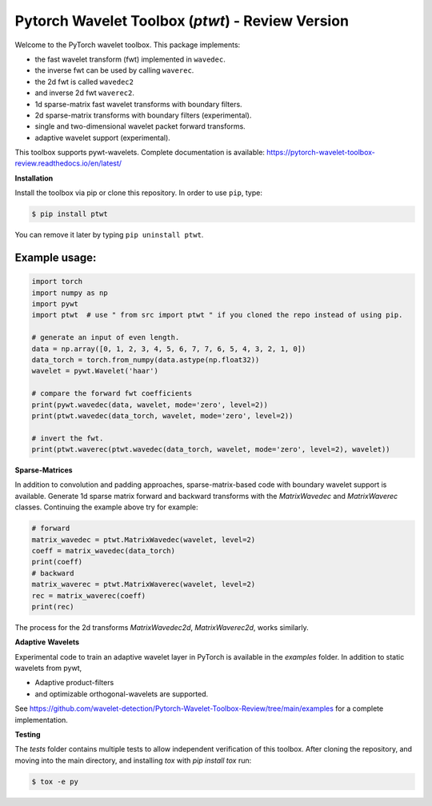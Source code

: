 ****************************************************************
Pytorch Wavelet Toolbox (`ptwt`)  - Review Version
****************************************************************

.. image:: https://github.com/wavelet-detection/Pytorch-Wavelet-Toolbox-Review/actions/workflows/tests.yml/badge.svg 
    :target: https://github.com/wavelet-detection/Pytorch-Wavelet-Toolbox-Review/actions/workflows/tests.yml
    :alt: GitHub Actions

.. image:: https://readthedocs.org/projects/pytorch-wavelet-toolbox-review/badge/?version=latest
    :target: https://pytorch-wavelet-toolbox-review.readthedocs.io/en/latest/?badge=latest
    :alt: Documentation Status


Welcome to the PyTorch wavelet toolbox. This package implements:

- the fast wavelet transform (fwt) implemented in ``wavedec``.
- the inverse fwt can be used by calling ``waverec``.
- the 2d fwt is called ``wavedec2``
- and inverse 2d fwt ``waverec2``.
- 1d sparse-matrix fast wavelet transforms with boundary filters.
- 2d sparse-matrix transforms with boundary filters (experimental).
- single and two-dimensional wavelet packet forward transforms.
- adaptive wavelet support (experimental).

This toolbox supports pywt-wavelets. Complete documentation is available:
https://pytorch-wavelet-toolbox-review.readthedocs.io/en/latest/


**Installation**

Install the toolbox via pip or clone this repository. In order to use ``pip``, type:

.. code-block:: sh

    $ pip install ptwt
  

You can remove it later by typing ``pip uninstall ptwt``.

Example usage:
""""""""""""""

.. code-block:: python

  import torch
  import numpy as np
  import pywt
  import ptwt  # use " from src import ptwt " if you cloned the repo instead of using pip.
  
  # generate an input of even length.
  data = np.array([0, 1, 2, 3, 4, 5, 6, 7, 7, 6, 5, 4, 3, 2, 1, 0])
  data_torch = torch.from_numpy(data.astype(np.float32))
  wavelet = pywt.Wavelet('haar')
  
  # compare the forward fwt coefficients
  print(pywt.wavedec(data, wavelet, mode='zero', level=2))
  print(ptwt.wavedec(data_torch, wavelet, mode='zero', level=2))
  
  # invert the fwt.
  print(ptwt.waverec(ptwt.wavedec(data_torch, wavelet, mode='zero', level=2), wavelet))


**Sparse-Matrices**

In addition to convolution and padding approaches,
sparse-matrix-based code with boundary wavelet support is available.
Generate 1d sparse matrix forward and backward transforms with the
`MatrixWavedec` and `MatrixWaverec` classes.
Continuing the example above try for example:

.. code-block:: python

  # forward
  matrix_wavedec = ptwt.MatrixWavedec(wavelet, level=2)
  coeff = matrix_wavedec(data_torch)
  print(coeff)
  # backward 
  matrix_waverec = ptwt.MatrixWaverec(wavelet, level=2)
  rec = matrix_waverec(coeff)
  print(rec)


The process for the 2d transforms `MatrixWavedec2d`, `MatrixWaverec2d`,
works similarly.


**Adaptive** **Wavelets**

Experimental code to train an adaptive wavelet layer in PyTorch is available in the `examples` folder. In addition to static wavelets
from pywt,

- Adaptive product-filters
- and optimizable orthogonal-wavelets are supported.

See https://github.com/wavelet-detection/Pytorch-Wavelet-Toolbox-Review/tree/main/examples for a complete implementation.


**Testing**

The `tests` folder contains multiple tests to allow independent verification of this toolbox. After cloning the
repository, and moving into the main directory, and installing `tox` with `pip install tox` run:

.. code-block:: sh

  $ tox -e py

